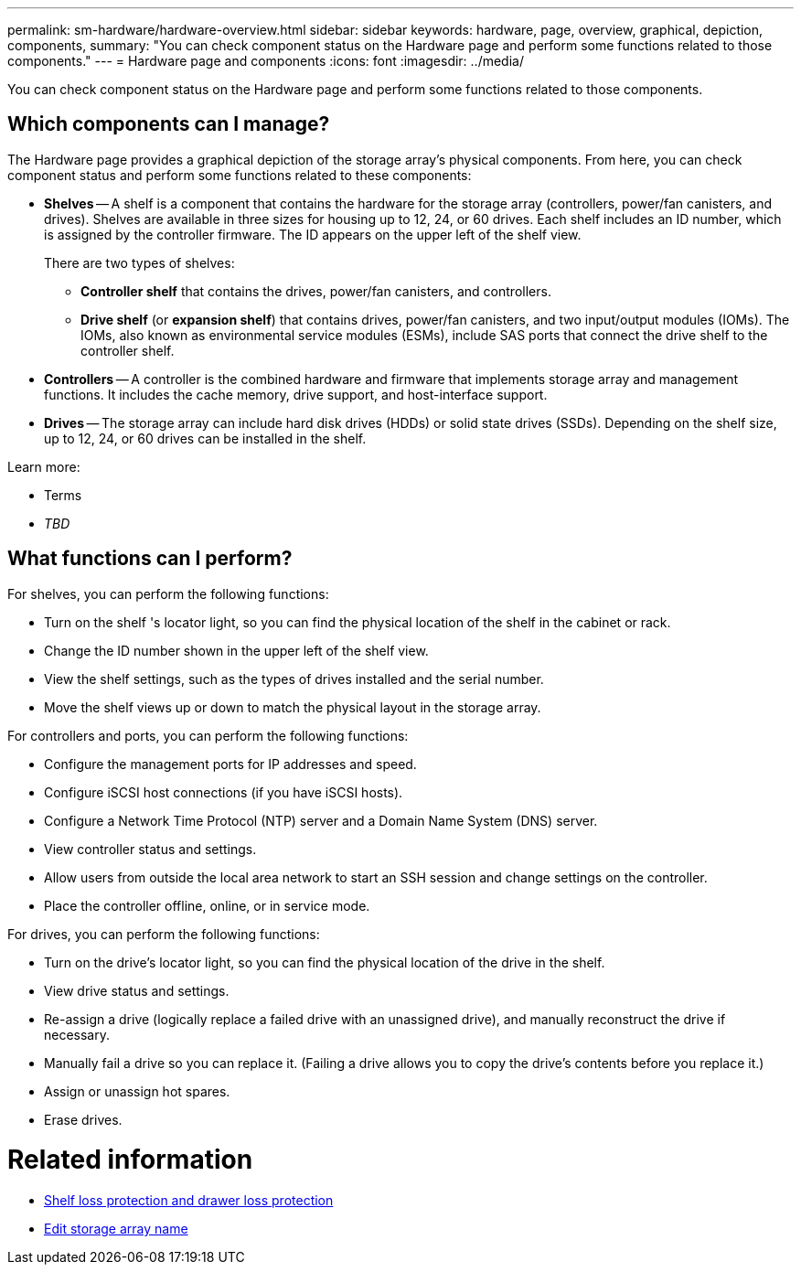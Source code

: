 ---
permalink: sm-hardware/hardware-overview.html
sidebar: sidebar
keywords: hardware, page, overview, graphical, depiction, components,
summary: "You can check component status on the Hardware page and perform some functions related to those components."
---
= Hardware page and components
:icons: font
:imagesdir: ../media/

[.lead]
You can check component status on the Hardware page and perform some functions related to those components.

== Which components can I manage?
The Hardware page provides a graphical depiction of the storage array's physical components. From here, you can check component status and perform some functions related to these components:

* **Shelves** -- A shelf is a component that contains the hardware for the storage array (controllers, power/fan canisters, and drives). Shelves are available in three sizes for housing up to 12, 24, or 60 drives. Each shelf includes an ID number, which is assigned by the controller firmware. The ID appears on the upper left of the shelf view.
+
There are two types of shelves:
+
 ** **Controller shelf** that contains the drives, power/fan canisters, and controllers.
 ** **Drive shelf** (or *expansion shelf*) that contains drives, power/fan canisters, and two input/output modules (IOMs). The IOMs, also known as environmental service modules (ESMs), include SAS ports that connect the drive shelf to the controller shelf.

* **Controllers** -- A controller is the combined hardware and firmware that implements storage array and management functions. It includes the cache memory, drive support, and host-interface support.

* **Drives** -- The storage array can include hard disk drives (HDDs) or solid state drives (SSDs). Depending on the shelf size, up to 12, 24, or 60 drives can be installed in the shelf.

Learn more:

* Terms
* _TBD_

== What functions can I perform?

For shelves, you can perform the following functions:

* Turn on the shelf 's locator light, so you can find the physical location of the shelf in the cabinet or rack.
* Change the ID number shown in the upper left of the shelf view.
* View the shelf settings, such as the types of drives installed and the serial number.
* Move the shelf views up or down to match the physical layout in the storage array.

For controllers and ports, you can perform the following functions:

* Configure the management ports for IP addresses and speed.
* Configure iSCSI host connections (if you have iSCSI hosts).
* Configure a Network Time Protocol (NTP) server and a Domain Name System (DNS) server.
* View controller status and settings.
* Allow users from outside the local area network to start an SSH session and change settings on the controller.
* Place the controller offline, online, or in service mode.

For drives, you can perform the following functions:

* Turn on the drive's locator light, so you can find the physical location of the drive in the shelf.
* View drive status and settings.
* Re-assign a drive (logically replace a failed drive with an unassigned drive), and manually reconstruct the drive if necessary.
* Manually fail a drive so you can replace it. (Failing a drive allows you to copy the drive's contents before you replace it.)
* Assign or unassign hot spares.
* Erase drives.

= Related information

* link:what-is-shelf-loss-protection-and-drawer-loss-protection.html[Shelf loss protection and drawer loss protection]
* link:../sm-settings/edit-storage-array-name.html[Edit storage array name]
